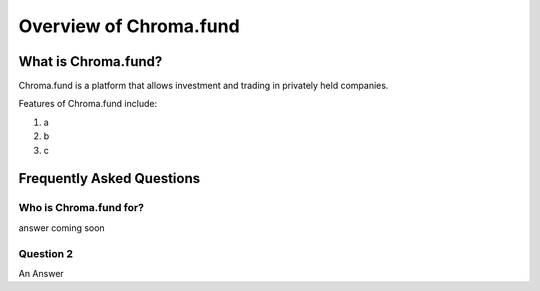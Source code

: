 Overview of Chroma.fund
=======================

What is Chroma.fund?
--------------------

Chroma.fund is a platform that allows investment and trading in privately held companies.

Features of Chroma.fund include:

1. a
2. b
3. c

Frequently Asked Questions
--------------------------

Who is Chroma.fund for?
~~~~~~~~~~~~~~~~~~~~~~~

answer coming soon

Question 2
~~~~~~~~~~

An Answer
